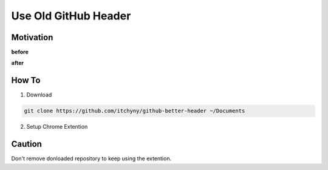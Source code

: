 =====================
Use Old GitHub Header
=====================

Motivation
----------
**before**

.. image:: ./image/use_old_github_header_2.png

**after**

.. image:: ./image/use_old_github_header_1.png


How To
------
1. Download

.. code:: sh

  git clone https://github.com/itchyny/github-better-header ~/Documents

2. Setup Chrome Extention

.. image:: ./image/use_old_github_header_0.png


Caution
-------
Don't remove donloaded repository to keep using the extention.